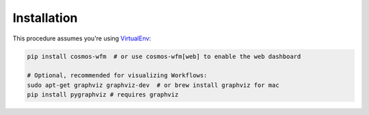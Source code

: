 Installation
=============

This procedure assumes you're using `VirtualEnv <http://virtualenv.readthedocs.org/en/latest/>`_:

.. code-block:: bash

    pip install cosmos-wfm  # or use cosmos-wfm[web] to enable the web dashboard

    # Optional, recommended for visualizing Workflows:
    sudo apt-get graphviz graphviz-dev  # or brew install graphviz for mac
    pip install pygraphviz # requires graphviz
